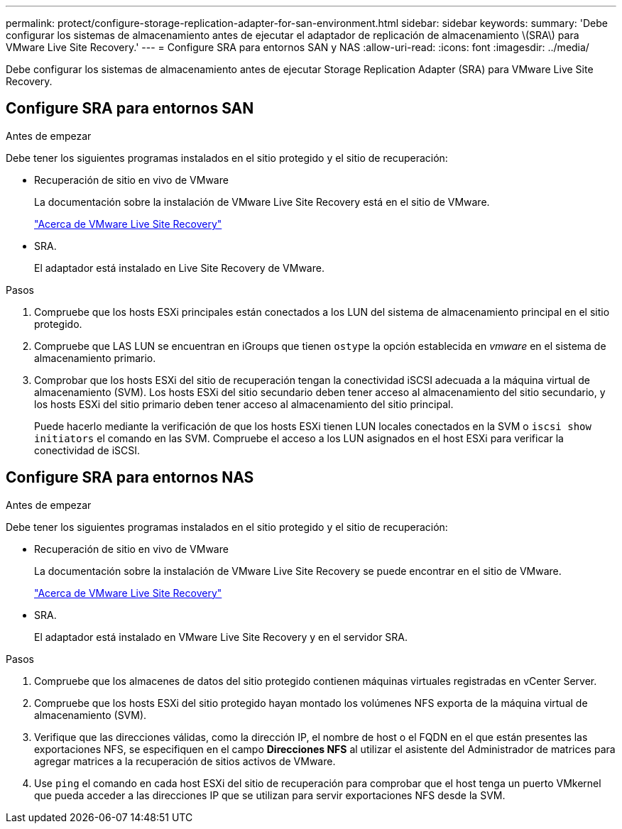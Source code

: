 ---
permalink: protect/configure-storage-replication-adapter-for-san-environment.html 
sidebar: sidebar 
keywords:  
summary: 'Debe configurar los sistemas de almacenamiento antes de ejecutar el adaptador de replicación de almacenamiento \(SRA\) para VMware Live Site Recovery.' 
---
= Configure SRA para entornos SAN y NAS
:allow-uri-read: 
:icons: font
:imagesdir: ../media/


[role="lead"]
Debe configurar los sistemas de almacenamiento antes de ejecutar Storage Replication Adapter (SRA) para VMware Live Site Recovery.



== Configure SRA para entornos SAN

.Antes de empezar
Debe tener los siguientes programas instalados en el sitio protegido y el sitio de recuperación:

* Recuperación de sitio en vivo de VMware
+
La documentación sobre la instalación de VMware Live Site Recovery está en el sitio de VMware.

+
https://techdocs.broadcom.com/us/en/vmware-cis/live-recovery/live-site-recovery/9-0/about-vmware-live-site-recovery-installation-and-configuration.html["Acerca de VMware Live Site Recovery"]

* SRA.
+
El adaptador está instalado en Live Site Recovery de VMware.



.Pasos
. Compruebe que los hosts ESXi principales están conectados a los LUN del sistema de almacenamiento principal en el sitio protegido.
. Compruebe que LAS LUN se encuentran en iGroups que tienen `ostype` la opción establecida en _vmware_ en el sistema de almacenamiento primario.
. Comprobar que los hosts ESXi del sitio de recuperación tengan la conectividad iSCSI adecuada a la máquina virtual de almacenamiento (SVM). Los hosts ESXi del sitio secundario deben tener acceso al almacenamiento del sitio secundario, y los hosts ESXi del sitio primario deben tener acceso al almacenamiento del sitio principal.
+
Puede hacerlo mediante la verificación de que los hosts ESXi tienen LUN locales conectados en la SVM o `iscsi show initiators` el comando en las SVM. Compruebe el acceso a los LUN asignados en el host ESXi para verificar la conectividad de iSCSI.





== Configure SRA para entornos NAS

.Antes de empezar
Debe tener los siguientes programas instalados en el sitio protegido y el sitio de recuperación:

* Recuperación de sitio en vivo de VMware
+
La documentación sobre la instalación de VMware Live Site Recovery se puede encontrar en el sitio de VMware.

+
https://techdocs.broadcom.com/us/en/vmware-cis/live-recovery/live-site-recovery/9-0/about-vmware-live-site-recovery-installation-and-configuration.html["Acerca de VMware Live Site Recovery"]

* SRA.
+
El adaptador está instalado en VMware Live Site Recovery y en el servidor SRA.



.Pasos
. Compruebe que los almacenes de datos del sitio protegido contienen máquinas virtuales registradas en vCenter Server.
. Compruebe que los hosts ESXi del sitio protegido hayan montado los volúmenes NFS exporta de la máquina virtual de almacenamiento (SVM).
. Verifique que las direcciones válidas, como la dirección IP, el nombre de host o el FQDN en el que están presentes las exportaciones NFS, se especifiquen en el campo *Direcciones NFS* al utilizar el asistente del Administrador de matrices para agregar matrices a la recuperación de sitios activos de VMware.
. Use `ping` el comando en cada host ESXi del sitio de recuperación para comprobar que el host tenga un puerto VMkernel que pueda acceder a las direcciones IP que se utilizan para servir exportaciones NFS desde la SVM.


